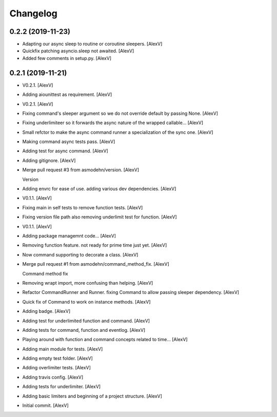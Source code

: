 Changelog
=========


0.2.2 (2019-11-23)
------------
- Adapting our async sleep to routine or coroutine sleepers. [AlexV]
- Quickfix patching asyncio.sleep not awaited. [AlexV]
- Added few comments in setup.py. [AlexV]


0.2.1 (2019-11-21)
------------------
- V0.2.1. [AlexV]
- Adding aiounittest as requirement. [AlexV]
- V0.2.1. [AlexV]
- Fixing command's sleeper argument so we do not override default by
  passing None. [AlexV]
- Fixing underlimiteer so it forwards the async nature of the wrapped
  callable... [AlexV]
- Small refctor to make the async command runner a specialization of the
  sync one. [AlexV]
- Making command async tests pass. [AlexV]
- Adding test for async command. [AlexV]
- Adding gitignore. [AlexV]
- Merge pull request #3 from asmodehn/version. [AlexV]

  Version
- Adding envrc for ease of use. adding various dev dependencies. [AlexV]
- V0.1.1. [AlexV]
- Fixing main in self tests to remove function tests. [AlexV]
- Fixing version file path also removing underlimit test for function.
  [AlexV]
- V0.1.1. [AlexV]
- Adding package managemnt code... [AlexV]
- Removing function feature. not ready for prime time just yet. [AlexV]
- Now command supporting to decorate a class. [AlexV]
- Merge pull request #1 from asmodehn/command_method_fix. [AlexV]

  Command method fix
- Removing wrapt import, more confusing than helping. [AlexV]
- Refactor CommandRunner and Runner. fixing Command to allow passing
  sleeper dependency. [AlexV]
- Quick fix of Command to work on instance methods. [AlexV]
- Adding badge. [AlexV]
- Adding test for underlimited function and command. [AlexV]
- Adding tests for command, function and eventlog. [AlexV]
- Playing around with function and command concepts related to time...
  [AlexV]
- Adding main module for tests. [AlexV]
- Adding empty test folder. [AlexV]
- Adding overlimiter tests. [AlexV]
- Adding travis config. [AlexV]
- Adding tests for underlimiter. [AlexV]
- Adding basic limiters and beginning of a project structure. [AlexV]
- Initial commit. [AlexV]


